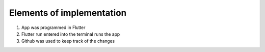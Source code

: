 Elements of implementation
==========================
1. App was programmed in Flutter

2. Flutter run entered into the terminal runs the app

3. Github was used to keep track of the changes